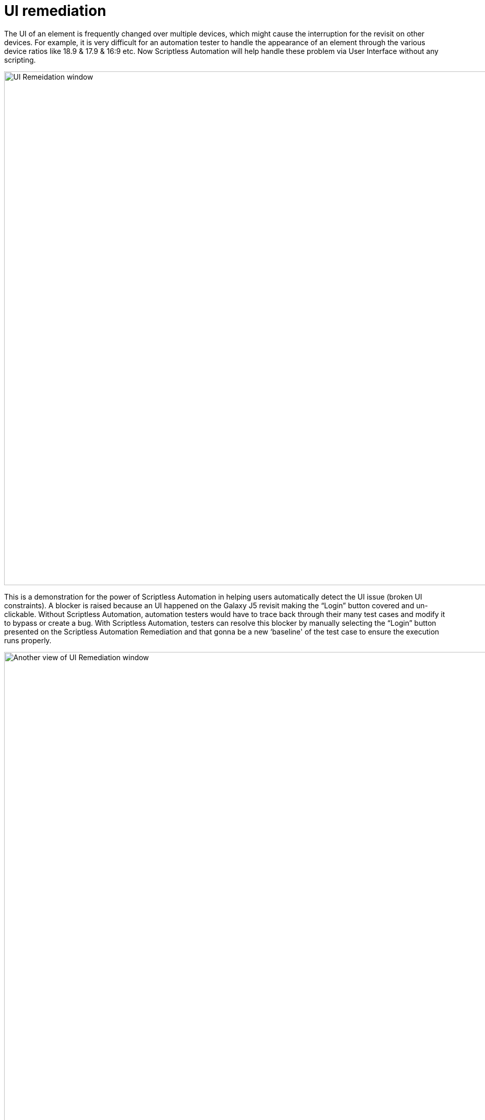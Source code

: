= UI remediation
:navtitle: UI remediation

The UI of an element is frequently changed over multiple devices, which might cause the interruption for the revisit on other devices. For example, it is very difficult for an automation tester to handle the appearance of an element through the various device ratios like 18.9 & 17.9 & 16:9 etc. Now Scriptless Automation will help handle these problem via User Interface without any scripting.

image:ui-remediation-window.png[width=1000,alt="UI Remeidation window"]

This is a demonstration for the power of Scriptless Automation in helping users automatically detect the UI issue (broken UI constraints). A blocker is raised because an UI happened on the Galaxy J5 revisit making the “Login” button covered and un-clickable. Without Scriptless Automation, automation testers would have to trace back through their many test cases and modify it to bypass or create a bug. With Scriptless Automation, testers can resolve this blocker by manually selecting the “Login” button presented on the Scriptless Automation Remediation and that gonna be a new ‘baseline' of the test case to ensure the execution runs properly.

image:ui-remediation2.png[width=1000,alt="Another view of UI Remediation window"]

In this case, the difference in screen ratios makes the list view cell cropped and undetectable. This would have been a failed test case with other “Record & Playback” technologies. However, with the ability to remediate in Scriptless Automation, testers can select the correct list view cell and submit the remediation to progress the test.
